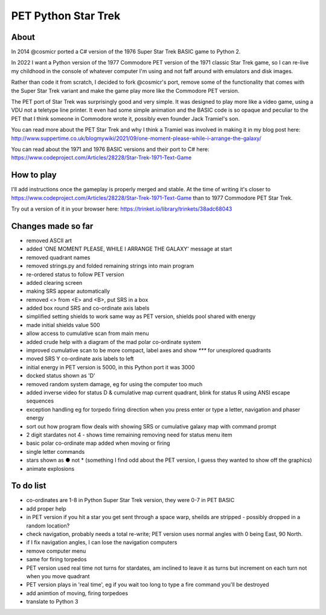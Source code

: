 ================
PET Python Star Trek
================

About
=====

In 2014 @cosmicr ported a C# version of the 1976 Super Star Trek BASIC game to Python 2.

In 2022 I want a Python version of the 1977 Commodore PET version of the 1971 classic Star Trek game, so I can re-live 
my childhood in the console of whatever computer I'm using and not faff around with emulators and disk images.

Rather than code it from scratch, I decided to fork @cosmicr's port, remove some of the functionality that comes with the Super Star Trek variant and make the game play more like the Commodore PET version.

The PET port of Star Trek was surprisingly good and very simple. It was designed to play more like a video game, using a VDU not a teletype line printer. It even had some simple animation and the BASIC code is so opaque and peculiar to the PET that I think someone in Commodore wrote it, possibly even founder Jack Tramiel's son.

You can read more about the PET Star Trek and why I think a Tramiel was involved in making it in my blog post here: http://www.suppertime.co.uk/blogmywiki/2021/09/one-moment-please-while-i-arrange-the-galaxy/

You can read about the 1971 and 1976 BASIC versions and their port to C# here: https://www.codeproject.com/Articles/28228/Star-Trek-1971-Text-Game

How to play
===========

I'll add instructions once the gameplay is properly merged and stable. At the time of writing it's closer to https://www.codeproject.com/Articles/28228/Star-Trek-1971-Text-Game than to 1977 Commodore PET Star Trek.

Try out a version of it in your browser here: https://trinket.io/library/trinkets/38adc68043


Changes made so far
===================
- removed ASCII art
- added 'ONE MOMENT PLEASE, WHILE I ARRANGE THE GALAXY' message at start
- removed quadrant names
- removed strings.py and folded remaining strings into main program
- re-ordered status to follow PET version
- added clearing screen
- making SRS appear automatically
- removed <> from <E> and <B>, put SRS in a box
- added box round SRS and co-ordinate axis labels
- simplified setting shields to work same way as PET version, shields pool shared with energy
- made initial shields value 500
- allow access to cumulative scan from main menu
- added crude help with a diagram of the mad polar co-ordinate system
- improved cumulative scan to be more compact, label axes and show `***` for unexplored quadrants
- moved SRS Y co-ordinate axis labels to left
- initial energy in PET version is 5000, in this Python port it was 3000
- docked status shown as 'D'
- removed random system damage, eg for using the computer too much
- added inverse video for status D & cumulative map current quadrant, blink for status R using ANSI escape sequences
- exception handling eg for torpedo firing direction when you press enter or type a letter, navigation and phaser energy
- sort out how program flow deals with showing SRS or cumulative galaxy map with command prompt
- 2 digit stardates not 4 - shows time remaining removing need for status menu item
- basic polar co-ordinate map added when moving or firing
- single letter commands
- stars shown as ● not * (something I find odd about the PET version, I guess they wanted to show off the graphics)
- animate explosions


To do list
==========
- co-ordinates are 1-8 in Python Super Star Trek version, they were 0-7 in PET BASIC
- add proper help
- in PET version if you hit a star you get sent through a space warp, sheilds are stripped - possibly dropped in a random location?
- check navigation, probably needs a total re-write; PET version uses normal angles with 0 being East, 90 North.
- if I fix navigation angles, I can lose the navigation computers
- remove computer menu
- same for firing torpedos
- PET version used real time not turns for stardates, am inclined to leave it as turns but increment on each turn not when you move quadrant
- PET version plays in 'real time', eg if you wait too long to type a fire command you'll be destroyed
- add animtion of moving, firing torpedoes
- translate to Python 3
